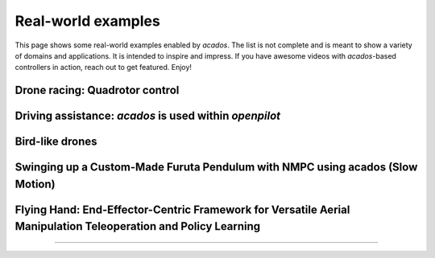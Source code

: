 .. _real_world_examples:

==================
Real-world examples
==================

This page shows some real-world examples enabled by `acados`.
The list is not complete and is meant to show a variety of domains and applications.
It is intended to inspire and impress.
If you have awesome videos with `acados`-based controllers in action, reach out to get featured.
Enjoy!

..    Check this documentation for embedding YouTube videos:
..    https://sphinxcontrib-youtube.readthedocs.io/en/latest/usage.html

Drone racing: Quadrotor control
--------------------------------
.. youtube:: zBVpx3bgI6E
   :width: 40%
   :url_parameters: ?start=86

Driving assistance: `acados` is used within `openpilot`
-------------------------------------------------------
.. youtube:: 0aq4Wi2rsOk
   :width: 40%
   :url_parameters: ?start=152

Bird-like drones
-----------------
.. youtube:: Mv3I3Bv8UyQ
   :width: 40%
   :url_parameters: ?start=116

Swinging up a Custom-Made Furuta Pendulum with NMPC using acados (Slow Motion)
------------------------------------------------------------------------------
.. youtube:: oJYyD5beMqM
   :width: 30%
   :aspect: 9:16

Flying Hand: End-Effector-Centric Framework for Versatile Aerial Manipulation Teleoperation and Policy Learning
----------------------------------------------------------------------------------------------------------------
.. raw:: html

    <style>
    .video-wrapper {
        max-width: 100%;
        margin: 1em 0;
    }
    .video-wrapper .responsive-video {
        position: relative;
        width: 100%;
        padding-bottom: 56.25%; /* 16:9 */
        height: 0;
        overflow: hidden;
    }
    .video-wrapper .responsive-video video {
        position: absolute;
        top: 0;
        left: 0;
        width: 100%;
        height: 100%;
    }
    </style>

    <div class="video-wrapper">
      <div class="responsive-video">
        <video controls>
          <source src="https://lecar-lab.github.io/flying_hand/static/videos/teaser.mp4" type="video/mp4">
          Your browser does not support the video tag.
        </video>
      </div>
    </div>
````